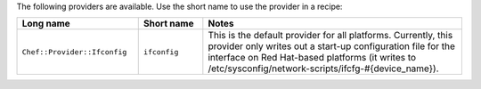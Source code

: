 .. The contents of this file are included in multiple topics.
.. This file should not be changed in a way that hinders its ability to appear in multiple documentation sets.

The following providers are available. Use the short name to use the provider in a recipe:

.. list-table::
   :widths: 150 80 320
   :header-rows: 1

   * - Long name
     - Short name
     - Notes
   * - ``Chef::Provider::Ifconfig``
     - ``ifconfig``
     - This is the default provider for all platforms. Currently, this provider only writes out a start-up configuration file for the interface on Red Hat-based platforms (it writes to /etc/sysconfig/network-scripts/ifcfg-#{device_name}). 

